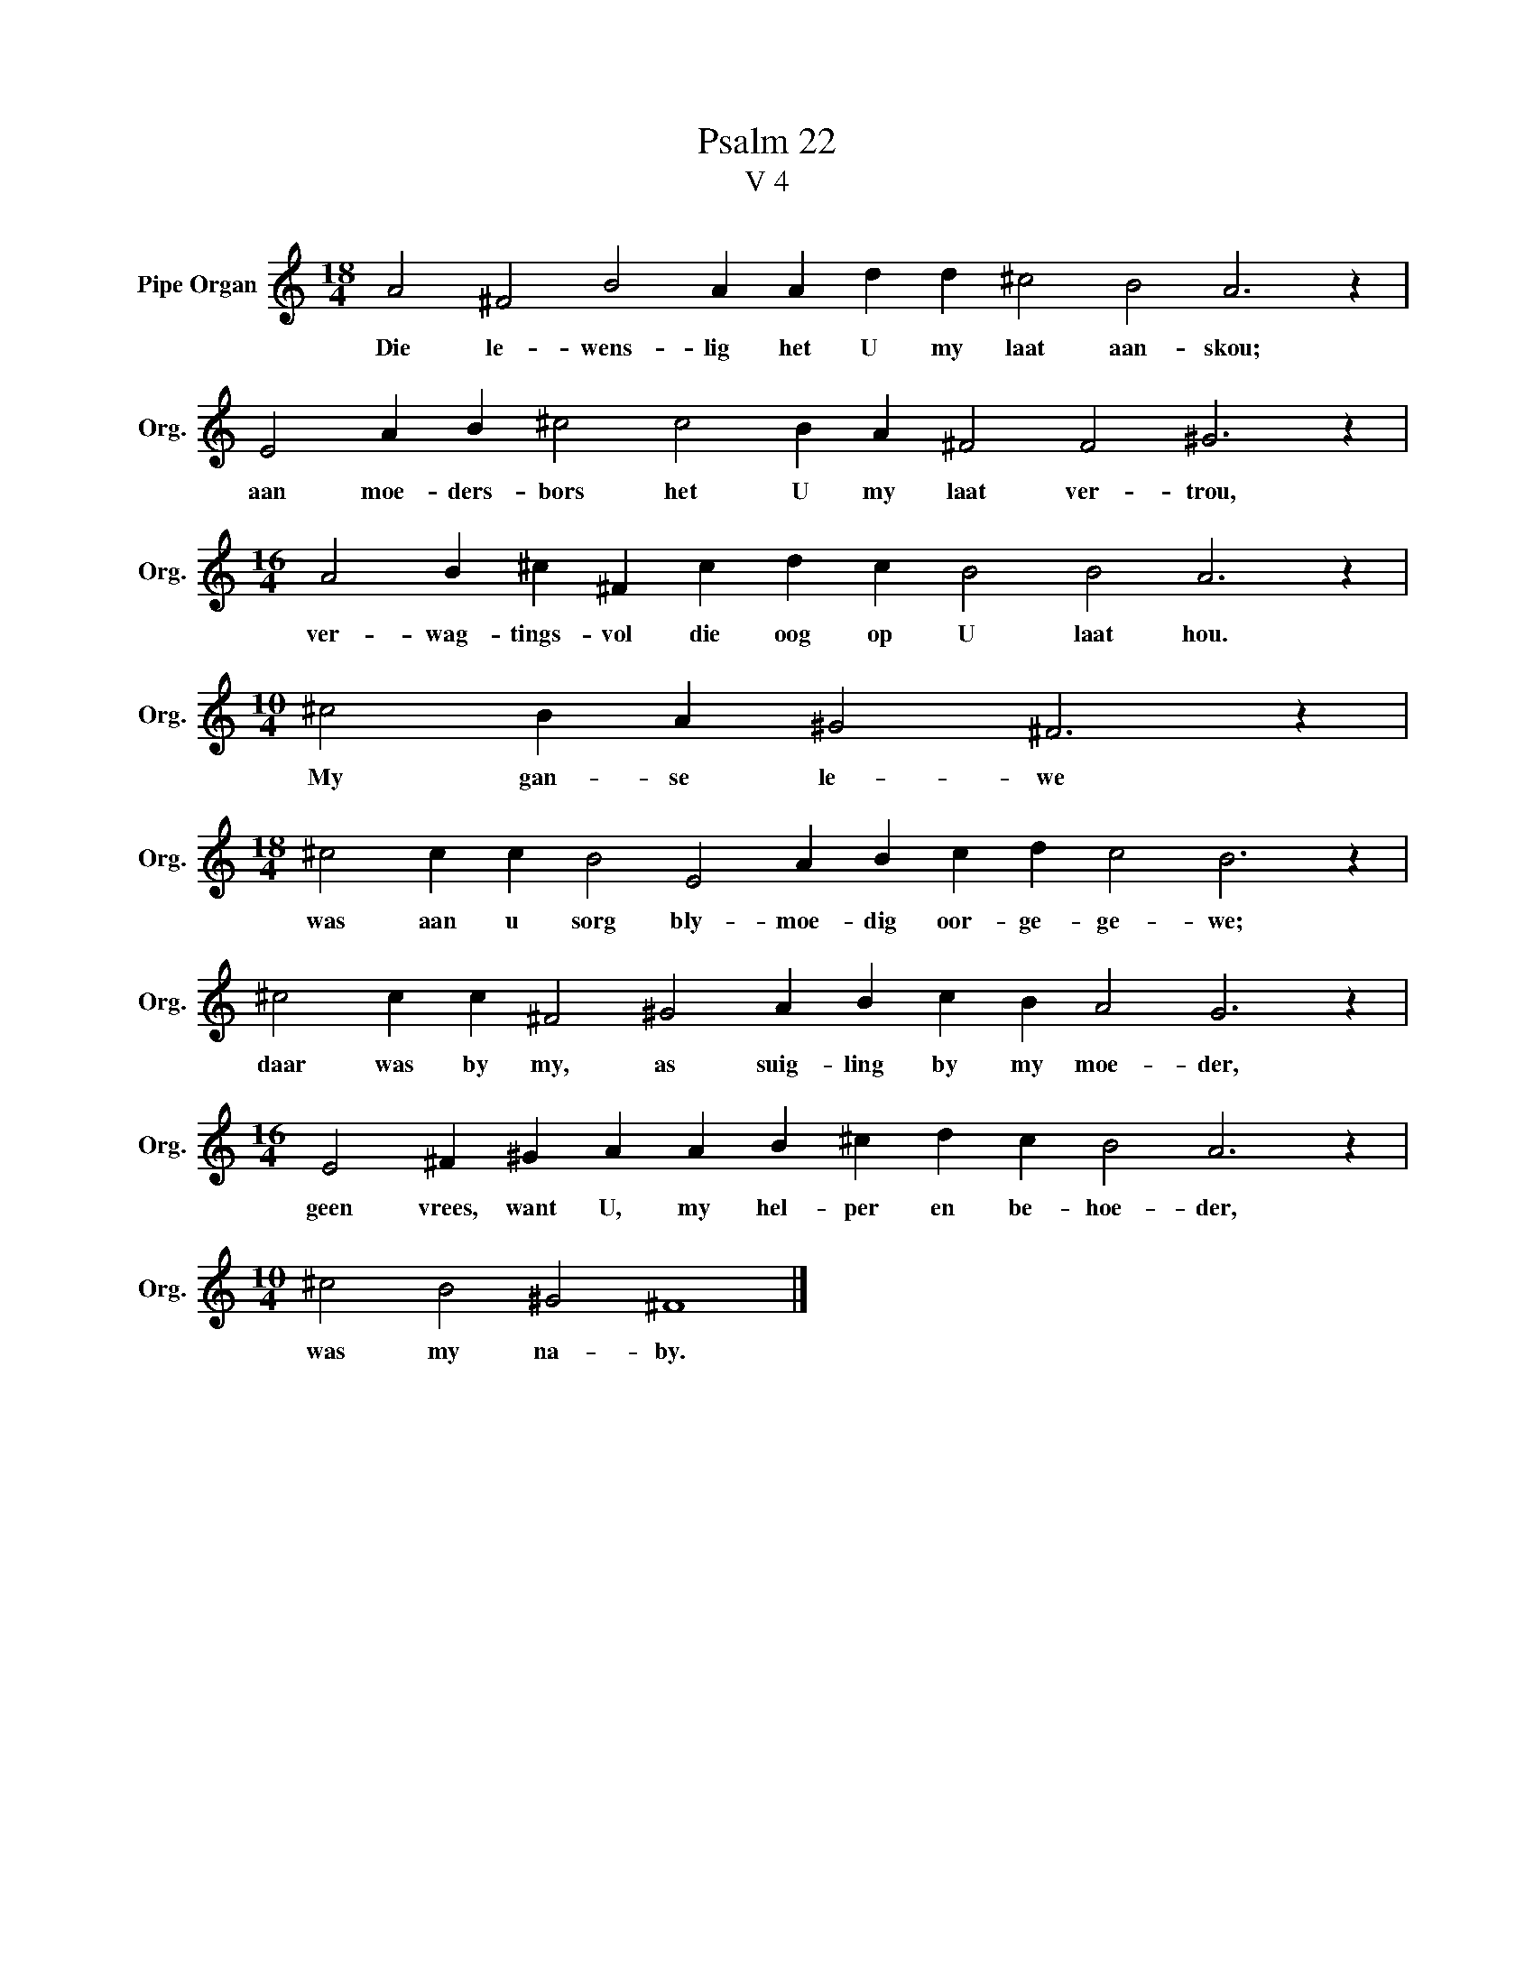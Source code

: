 X:1
T:Psalm 22
T:V 4
L:1/4
M:18/4
I:linebreak $
K:C
V:1 treble nm="Pipe Organ" snm="Org."
V:1
 A2 ^F2 B2 A A d d ^c2 B2 A3 z |$ E2 A B ^c2 c2 B A ^F2 F2 ^G3 z |$ %2
w: Die le- wens- lig het U my laat aan- skou;|aan moe- ders- bors het U my laat ver- trou,|
[M:16/4] A2 B ^c ^F c d c B2 B2 A3 z |$[M:10/4] ^c2 B A ^G2 ^F3 z |$ %4
w: ver- wag- tings- vol die oog op U laat hou.|My gan- se le- we|
[M:18/4] ^c2 c c B2 E2 A B c d c2 B3 z |$ ^c2 c c ^F2 ^G2 A B c B A2 G3 z |$ %6
w: was aan u sorg bly- moe- dig oor- ge- ge- we;|daar was by my, as suig- ling by my moe- der,|
[M:16/4] E2 ^F ^G A A B ^c d c B2 A3 z |$[M:10/4] ^c2 B2 ^G2 ^F4 |] %8
w: geen vrees, want U, my hel- per en be- hoe- der,|was my na- by.|

